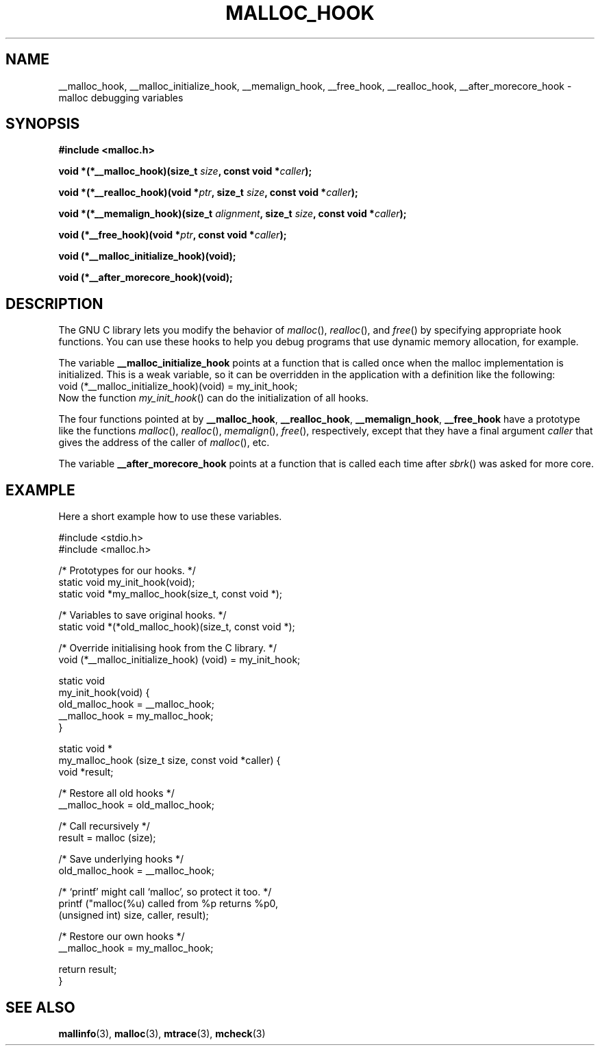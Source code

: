 .\" Copyright 2002 Walter Harms (walter.harms@informatik.uni-oldenburg.de)
.\" Distributed under GPL
.\" Heavily based on glibc documentation
.\" Polished, added docs, removed glibc doc bug, 2002-07-20, aeb
.TH MALLOC_HOOK 3 2002-07-20 "GNU" "Linux Programmer's Manual"
.SH NAME
__malloc_hook, __malloc_initialize_hook,
__memalign_hook, __free_hook, __realloc_hook, 
__after_morecore_hook \- malloc debugging variables
.SH SYNOPSIS
.sp
.BR "#include <malloc.h>"
.sp
.BI "void *(*__malloc_hook)(size_t " size , 
.BI "const void *" caller );
.sp
.BI "void *(*__realloc_hook)(void *" ptr , 
.BI "size_t " size , 
.BI "const void *" caller );
.sp
.BI "void *(*__memalign_hook)(size_t " alignment ,
.BI "size_t " size ,
.BI "const void *" caller );
.sp
.BI "void (*__free_hook)(void *" ptr , 
.BI "const void *" caller );
.sp
.BI "void (*__malloc_initialize_hook)(void);"
.sp
.BI "void (*__after_morecore_hook)(void);"
.SH DESCRIPTION
The GNU C library lets you modify the behavior of
.IR malloc (),
.IR realloc (),
and
.IR free ()
by specifying appropriate hook functions.  You can use these hooks
to help you debug programs that use dynamic memory allocation,
for example.
.LP
The variable
.B __malloc_initialize_hook
points at a function that is called once when the malloc implementation
is initialized.  This is a weak variable, so it can be overridden in
the application with a definition like the following:
.br
.nf
    void (*__malloc_initialize_hook)(void) = my_init_hook;
.fi
.br
Now the function
.IR my_init_hook ()
can do the initialization of all hooks.
.LP
The four functions pointed at by
.BR __malloc_hook ,
.BR __realloc_hook ,
.BR __memalign_hook ,
.BR __free_hook
have a prototype like the functions
.IR malloc (),
.IR realloc (),
.IR memalign (),
.IR free (),
respectively, except that they have a final argument
.I caller
that gives the address of the caller of
.IR malloc (),
etc.
.LP
The variable
.B __after_morecore_hook
points at a function that is called each time after
.IR sbrk ()
was asked for more core.
.SH "EXAMPLE"
Here a short example how to use these variables.
.sp
.nf
#include <stdio.h>
#include <malloc.h>
     
/* Prototypes for our hooks.  */
static void my_init_hook(void);
static void *my_malloc_hook(size_t, const void *);

/* Variables to save original hooks. */
static void *(*old_malloc_hook)(size_t, const void *);
     
/* Override initialising hook from the C library. */
void (*__malloc_initialize_hook) (void) = my_init_hook;

static void
my_init_hook(void) {
    old_malloc_hook = __malloc_hook;
    __malloc_hook = my_malloc_hook;
}

static void *
my_malloc_hook (size_t size, const void *caller) {
    void *result;

    /* Restore all old hooks */
    __malloc_hook = old_malloc_hook;

    /* Call recursively */
    result = malloc (size);

    /* Save underlying hooks */
    old_malloc_hook = __malloc_hook;

    /* `printf' might call `malloc', so protect it too. */
    printf ("malloc(%u) called from %p returns %p\n",
        (unsigned int) size, caller, result);

    /* Restore our own hooks */
    __malloc_hook = my_malloc_hook;

    return result;
}
.fi
.SH "SEE ALSO"
.BR mallinfo (3), 
.BR malloc (3),
.BR mtrace (3),
.BR mcheck (3)
